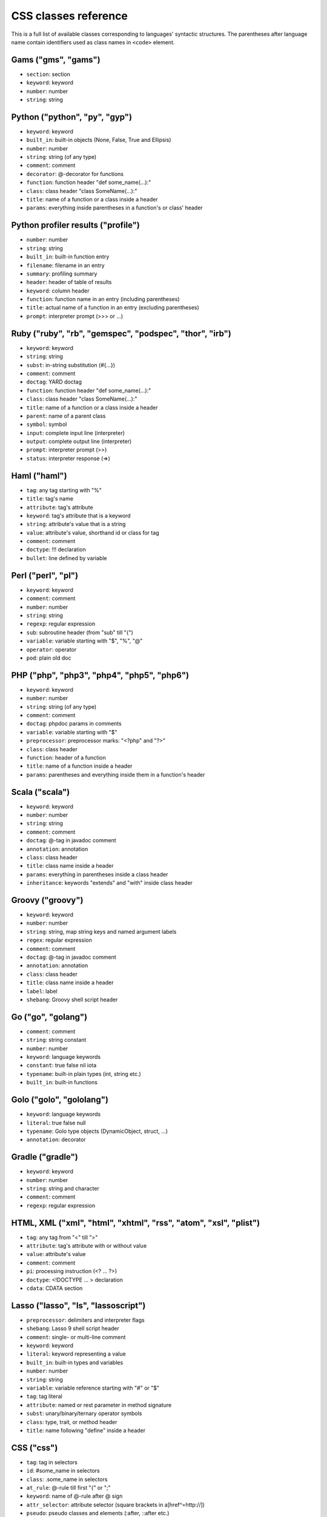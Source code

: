 CSS classes reference
=====================

This is a full list of available classes corresponding to languages'
syntactic structures. The parentheses after language name contain identifiers
used as class names in ``<code>`` element.


Gams ("gms", "gams")
--------------------

* ``section``:          section
* ``keyword``:          keyword
* ``number``:           number
* ``string``:           string


Python ("python", "py", "gyp")
------------------------------

* ``keyword``:          keyword
* ``built_in``:         built-in objects (None, False, True and Ellipsis)
* ``number``:           number
* ``string``:           string (of any type)
* ``comment``:          comment
* ``decorator``:        @-decorator for functions
* ``function``:         function header "def some_name(...):"
* ``class``:            class header "class SomeName(...):"
* ``title``:            name of a function or a class inside a header
* ``params``:           everything inside parentheses in a function's or class' header

Python profiler results ("profile")
-----------------------------------

* ``number``:           number
* ``string``:           string
* ``built_in``:         built-in function entry
* ``filename``:         filename in an entry
* ``summary``:          profiling summary
* ``header``:           header of table of results
* ``keyword``:          column header
* ``function``:         function name in an entry (including parentheses)
* ``title``:            actual name of a function in an entry (excluding parentheses)
* ``prompt``:           interpreter prompt (>>> or ...)

Ruby ("ruby", "rb", "gemspec", "podspec", "thor", "irb")
--------------------------------------------------------

* ``keyword``:          keyword
* ``string``:           string
* ``subst``:            in-string substitution (#{...})
* ``comment``:          comment
* ``doctag``:           YARD doctag
* ``function``:         function header "def some_name(...):"
* ``class``:            class header "class SomeName(...):"
* ``title``:            name of a function or a class inside a header
* ``parent``:           name of a parent class
* ``symbol``:           symbol
* ``input``:            complete input line (interpreter)
* ``output``:           complete output line  (interpreter)
* ``prompt``:           interpreter prompt (>>)
* ``status``:           interpreter response (=>)

Haml ("haml")
-------------

* ``tag``:              any tag starting with "%"
* ``title``:            tag's name
* ``attribute``:        tag's attribute
* ``keyword``:          tag's attribute that is a keyword
* ``string``:           attribute's value that is a string
* ``value``:            attribute's value, shorthand id or class for tag
* ``comment``:          comment
* ``doctype``:          !!! declaration
* ``bullet``:           line defined by variable

Perl ("perl", "pl")
-------------------

* ``keyword``:          keyword
* ``comment``:          comment
* ``number``:           number
* ``string``:           string
* ``regexp``:           regular expression
* ``sub``:              subroutine header (from "sub" till "{")
* ``variable``:         variable starting with "$", "%", "@"
* ``operator``:         operator
* ``pod``:              plain old doc

PHP ("php", "php3", "php4", "php5", "php6")
-------------------------------------------

* ``keyword``:          keyword
* ``number``:           number
* ``string``:           string (of any type)
* ``comment``:          comment
* ``doctag``:           phpdoc params in comments
* ``variable``:         variable starting with "$"
* ``preprocessor``:     preprocessor marks: "<?php" and "?>"
* ``class``:            class header
* ``function``:         header of a function
* ``title``:            name of a function inside a header
* ``params``:           parentheses and everything inside them in a function's header

Scala ("scala")
---------------

* ``keyword``:          keyword
* ``number``:           number
* ``string``:           string
* ``comment``:          comment
* ``doctag``:           @-tag in javadoc comment
* ``annotation``:       annotation
* ``class``:            class header
* ``title``:            class name inside a header
* ``params``:           everything in parentheses inside a class header
* ``inheritance``:      keywords "extends" and "with" inside class header

Groovy ("groovy")
-----------------

* ``keyword``:          keyword
* ``number``:           number
* ``string``:           string, map string keys and named argument labels
* ``regex``:            regular expression
* ``comment``:          comment
* ``doctag``:           @-tag in javadoc comment
* ``annotation``:       annotation
* ``class``:            class header
* ``title``:            class name inside a header
* ``label``:            label
* ``shebang``:          Groovy shell script header

Go ("go", "golang")
-------------------

* ``comment``:          comment
* ``string``:           string constant
* ``number``:           number
* ``keyword``:          language keywords
* ``constant``:         true false nil iota
* ``typename``:         built-in plain types (int, string etc.)
* ``built_in``:         built-in functions

Golo ("golo", "gololang")
-------------------

* ``keyword``:          language keywords
* ``literal``:          true false null
* ``typename``:         Golo type objects (DynamicObject, struct, ...)
* ``annotation``:       decorator

Gradle ("gradle")
-----------------

* ``keyword``:          keyword
* ``number``:           number
* ``string``:           string and character
* ``comment``:          comment
* ``regexp``:           regular expression


HTML, XML ("xml", "html", "xhtml", "rss", "atom", "xsl", "plist")
-----------------------------------------------------------------

* ``tag``:              any tag from "<" till ">"
* ``attribute``:        tag's attribute with or without value
* ``value``:            attribute's value
* ``comment``:          comment
* ``pi``:               processing instruction (<? ... ?>)
* ``doctype``:          <!DOCTYPE ... > declaration
* ``cdata``:            CDATA section

Lasso ("lasso", "ls", "lassoscript")
------------------------------------

* ``preprocessor``:     delimiters and interpreter flags
* ``shebang``:          Lasso 9 shell script header
* ``comment``:          single- or multi-line comment
* ``keyword``:          keyword
* ``literal``:          keyword representing a value
* ``built_in``:         built-in types and variables
* ``number``:           number
* ``string``:           string
* ``variable``:         variable reference starting with "#" or "$"
* ``tag``:              tag literal
* ``attribute``:        named or rest parameter in method signature
* ``subst``:            unary/binary/ternary operator symbols
* ``class``:            type, trait, or method header
* ``title``:            name following "define" inside a header

CSS ("css")
-----------

* ``tag``:              tag in selectors
* ``id``:               #some_name in selectors
* ``class``:            .some_name in selectors
* ``at_rule``:          @-rule till first "{" or ";"
* ``keyword``:          name of @-rule after @ sign
* ``attr_selector``:    attribute selector (square brackets in a[href^=http://])
* ``pseudo``:           pseudo classes and elements (:after, ::after etc.)
* ``comment``:          comment
* ``rules``:            everything from "{" till "}"
* ``rule``:             rule itself — everything inside "{" and "}"
* ``attribute``:        property name inside a rule
* ``value``:            property value inside a rule, from ":" till ";" or till the end of rule block
* ``number``:           number within a value
* ``string``:           string within a value
* ``hexcolor``:         hex color (#FFFFFF) within a value
* ``function``:         CSS function within a value
* ``important``:        "!important" symbol

SCSS ("scss")
-------------

* ``tag``:              tag in selectors
* ``id``:               #some_name in selectors
* ``class``:            .some_name in selectors
* ``at_rule``:          @-rule till first "{" or ";"
* ``attr_selector``:    attribute selector (square brackets in a[href^=http://])
* ``pseudo``:           pseudo classes and elements (:after, ::after etc.)
* ``comment``:          comment
* ``rules``:            everything from "{" till "}"
* ``attribute``:        property name inside a rule
* ``value``:            property value inside a rule, from ":" till ";" or till the end of rule block
* ``number``:           number within a value
* ``string``:           string within a value
* ``hexcolor``:         hex color (#FFFFFF) within a value
* ``function``:         CSS function within a value
* ``important``:        "!important" symbol
* ``variable``:         variable starting with "$"
* ``preprocessor``:     keywords after @

Less ("less")
-------------

* ``comment``:          comment
* ``number``:           number
* ``string``:           string
* ``attribute``:        property name
* ``variable``:         @var, @@var or @{var}
* ``keyword``:          Less keywords (when, extend etc.)
* ``function``:         Less and CSS functions (rgba, unit etc.)
* ``tag``:              tag
* ``id``:               #id
* ``class``:            .class
* ``at_rule``:          at-rule keyword (@media, @keyframes etc.)
* ``attr_selector``:    attribute selector (e.g. [href^=http://])
* ``pseudo``:           pseudo classes and elements (:hover, ::before etc.)
* ``hexcolor``:         hex color (#FFF)
* ``built_in``:         inline javascript (or whatever host language) string

Stylus ("stylus", "styl")
-------------------------

* ``at_rule``:          @-rule till first "{" or ";"
* ``attribute``:        property name inside a rule
* ``class``:            .some_name in selectors
* ``comment``:          comment
* ``function``:         Stylus function
* ``hexcolor``:         hex color (#FFFFFF) within a value
* ``id``:               #some_name in selectors
* ``number``:           number within a value
* ``pseudo``:           pseudo classes and elements (:after, ::after etc.)
* ``string``:           string within a value
* ``tag``:              tag in selectors
* ``variable``:         variable starting with "$"

Markdown ("markdown", "md", "mkdown", "mkd")
--------------------------------------------

* ``header``:            header
* ``bullet``:            list bullet
* ``emphasis``:          emphasis
* ``strong``:            strong emphasis
* ``blockquote``:        blockquote
* ``code``:              code
* ``horizontal_rule``:   horizontal rule
* ``link_label``:        link label
* ``link_url``:          link url
* ``link_reference``:    link reference

AsciiDoc ("asciidoc", "adoc")
-----------------------------

* ``header``:            heading
* ``bullet``:            list or labeled bullet
* ``emphasis``:          emphasis
* ``strong``:            strong emphasis
* ``blockquote``:        blockquote
* ``code``:              inline or block code
* ``horizontal_rule``:   horizontal rule
* ``link_label``:        link or image label
* ``link_url``:          link or image url
* ``comment``:           comment
* ``attribute``:         document attribute, block attributes
* ``label``:             admonition label

Django ("django", "jinja")
--------------------------

* ``keyword``:          HTML tag in HTML, default tags and default filters in templates
* ``tag``:              any tag from "<" till ">"
* ``comment``:          template comment, both {# .. #} and {% comment %}
* ``doctype``:          <!DOCTYPE ... > declaration
* ``attribute``:        tag's attribute with or without value
* ``value``:            attribute's value
* ``template_tag``:     template tag {% .. %}
* ``variable``:         template variable {{ .. }}
* ``filter``:           filter from "|" till the next filter or the end of tag
* ``argument``:         filter argument


Twig ("twig", "craftcms")
-------------------------

* ``keyword``:          HTML tag in HTML, default tags and default filters in templates
* ``tag``:              any tag from "<" till ">"
* ``comment``:          template comment {# .. #}
* ``doctype``:          <!DOCTYPE ... > declaration
* ``attribute``:        tag's attribute with or withou value
* ``value``:            attribute's value
* ``template_tag``:     template tag {% .. %}
* ``variable``:         template variable {{ .. }}
* ``filter``:           filter from "|" till the next filter or the end of tag
* ``argument``:         filter argument


Handlebars ("handlebars", "hbs", "html.hbs", "html.handlebars")
---------------------------------------------------------------

* ``expression``:       expression to be evaluated
* ``variable``:         variable
* ``begin-block``:      the beginning of a block
* ``end-block``:        the ending of a block
* ``string``:           string

Dust ("dust", "dst")
--------------------

* ``expression``:       expression to be evaluated
* ``variable``:         variable
* ``begin-block``:      the beginning of a block
* ``end-block``:        the ending of a block
* ``string``:           string

JSON ("json")
-------------

* ``number``:           number
* ``literal``:          "true", "false" and "null"
* ``string``:           string value
* ``attribute``:        name of an object property
* ``value``:            value of an object property

Mathematica ("mathematica", "mma")
----------------------------------

* ``keyword``:          keyword
* ``number``:           number
* ``comment``:          comment
* ``string``:           string
* ``list``:             a list { .. } - the basic Mma structure

JavaScript ("javascript", "js")
-------------------------------

* ``keyword``:          keyword
* ``comment``:          comment
* ``number``:           number
* ``literal``:          special literal: "true", "false" and "null"
* ``built_in``:         built-in objects and functions ("window", "console", "require", etc...)
* ``string``:           string
* ``regexp``:           regular expression
* ``function``:         header of a function
* ``title``:            name of a function inside a header
* ``params``:           parentheses and everything inside them in a function's header
* ``pi``:               'use strict' processing instruction

TypeScript ("typescript", "ts")
-------------------------------

* ``keyword``:          keyword
* ``comment``:          comment
* ``number``:           number
* ``literal``:          special literal: "true", "false" and "null"
* ``built_in``:         built-in objects and functions ("window", "console", "require", etc...)
* ``string``:           string
* ``regexp``:           regular expression
* ``function``:         header of a function
* ``title``:            name of a function inside a header
* ``params``:           parentheses and everything inside them in a function's header
* ``pi``:               'use strict' processing instruction

CoffeeScript ("coffeescript", "coffee", "cson", "iced")
-------------------------------------------------------

* ``keyword``:          keyword
* ``comment``:          comment
* ``number``:           number
* ``literal``:          special literal: "true", "false" and "null"
* ``built_in``:         built-in objects and functions ("window", "console", "require", etc...)
* ``string``:           string
* ``subst``:            #{ ... } interpolation in double-quoted strings
* ``regexp``:           regular expression
* ``function``:         header of a function
* ``class``:            header of a class
* ``title``:            name of a function variable inside a header
* ``params``:           parentheses and everything inside them in a function's header
* ``property``:         @-property within class and functions

Dart ("dart")
-------------

* ``keyword``:          keyword
* ``literal``:          keyword that can be uses as identifier but have special meaning in some cases
* ``built_in``:         some of basic built in classes and function
* ``number``:           number
* ``string``:           string
* ``subst``:            in-string substitution (${...})
* ``comment``:          commment
* ``annotation``:       annotation
* ``class``:            class header from "class" till "{"
* ``title``:            class name

LiveScript ("livescript", "ls")
-------------------------------

* ``keyword``:          keyword
* ``comment``:          comment
* ``number``:           number
* ``literal``:          special literal: "true", "false" and "null"
* ``built_in``:         built-in objects and functions ("window", "console", "require", etc...)
* ``string``:           string
* ``subst``:            #{ ... } interpolation in double-quoted strings
* ``regexp``:           regular expression
* ``function``:         header of a function
* ``class``:            header of a class
* ``title``:            name of a function variable inside a header
* ``params``:           parentheses and everything inside them in a function's header
* ``property``:         @-property within class and functions

ActionScript ("actionscript", "as")
-----------------------------------

* ``comment``:          comment
* ``string``:           string
* ``number``:           number
* ``keyword``:          keywords
* ``literal``:          literal
* ``reserved``:         reserved keyword
* ``title``:            name of declaration (package, class or function)
* ``preprocessor``:     preprocessor directive (import, include)
* ``type``:             type of returned value (for functions)
* ``package``:          package (named or not)
* ``class``:            class/interface
* ``function``:         function
* ``param``:            params of function
* ``rest_arg``:         rest argument of function

Haxe ("haxe", "hx")
-------------------

* ``comment``:          comment
* ``string``:           string
* ``number``:           number
* ``keyword``:          keywords
* ``literal``:          literal
* ``reserved``:         reserved keyword
* ``title``:            name of declaration (package, class or function)
* ``preprocessor``:     preprocessor directive (if, else, elseif, error)
* ``type``:             type of returned value (for functions)
* ``package``:          package (named or not)
* ``class``:            class/interface
* ``function``:         function
* ``param``:            params of function
* ``rest_arg``:         rest argument of function

VBScript ("vbscript", "vbs")
----------------------------

* ``keyword``:          keyword
* ``number``:           number
* ``string``:           string
* ``comment``:          comment
* ``built_in``:         built-in function

VB.Net ("vbnet", "vb")
----------------------

* ``keyword``:          keyword
* ``built_in``:         built-in types
* ``literal``:          "true", "false" and "nothing"
* ``string``:           string
* ``comment``:          comment
* ``xmlDocTag``:        xmldoc tag ("'''", "<!--", "-->", "<..>")
* ``preprocessor``:     preprocessor directive

Protocol Buffers ("protobuf")
-----------------------------

* ``keyword``:          keyword
* ``built_in``:         built-in types (e.g. `int64`, `string`)
* ``string``:           string
* ``number``:           number
* ``literal``:          "true" and "false"
* ``comment``:          comment
* ``class``:            message, service or enum definition header
* ``title``:            message, service or enum identifier
* ``function``:         RPC call identifier

Cap’n Proto ("capnproto", "capnp")
----------------------------------

* ``shebang``:          message identifier
* ``keyword``:          keyword
* ``built_in``:         built-in types (e.g. `Int64`, `Text`)
* ``string``:           string
* ``number``:           number or field number (e.g. @N)
* ``literal``:          "true" and "false"
* ``comment``:          comment
* ``class``:            message, interface or enum definition header
* ``title``:            message, interface or enum identifier

Thrift ("thrift")
-----------------

* ``keyword``:          keyword
* ``built_in``:         built-in types (e.g. `byte`, `i32`)
* ``string``:           string
* ``number``:           number
* ``literal``:          "true" and "false"
* ``comment``:          comment
* ``class``:            struct, enum, service or exception definition header
* ``title``:            struct, enum, service or exception identifier

HTTP ("http", "https")
----------------------

* ``request``:          first line of a request
* ``status``:           first line of a response
* ``attribute``:        header name
* ``string``:           header value or query string in a request line
* ``number``:           status code

Lua ("lua")
-----------

* ``keyword``:          keyword
* ``number``:           number
* ``string``:           string
* ``comment``:          comment
* ``built_in``:         built-in operator
* ``function``:         header of a function
* ``title``:            name of a function inside a header
* ``params``:           everything inside parentheses in a function's header
* ``long_brackets``:    multiline string in [=[ .. ]=]

Delphi ("delphi")
-----------------

* ``keyword``:          keyword
* ``comment``:          comment (of any type)
* ``number``:           number
* ``string``:           string
* ``function``:         header of a function, procedure, constructor and destructor
* ``title``:            name of a function, procedure, constructor or destructor inside a header
* ``params``:           everything inside parentheses in a function's header
* ``class``:            class' body from "= class" till "end;"

Oxygene ("oxygene")
-------------------

* ``keyword``:          keyword
* ``comment``:          comment (of any type)
* ``string``:           string/char
* ``function``:         method, destructor, procedure or function
* ``title``:            name of a function (inside function)
* ``params``:           everything inside parentheses in a function's header
* ``number``:           number
* ``class``:            class' body from "= class" till "end;"

Java ("java", "jsp")
--------------------

* ``keyword``:          keyword
* ``number``:           number
* ``string``:           string
* ``comment``:          comment
* ``annotaion``:        annotation
* ``class``:            class header from "class" till "{"
* ``function``:         method header
* ``title``:            class or method name
* ``params``:           everything in parentheses inside a class header
* ``inheritance``:      keywords "extends" and "implements" inside class header

Processing ("processing")
-------------------------

* ``constant``:         Processing constants
* ``variable``:         Processing special variables
* ``keyword``:          Variable types
* ``function``:         Processing setup and draw functions
* ``built_in``:         Processing built in functions

AspectJ ("aspectj")
-------------------

* ``comment``:          comment
* ``doctag``:           @-tag in javadoc comment
* ``string``:           string
* ``number``:           number
* ``keyword``:          keyword
* ``annotation``:       annotation
* ``function``:         method and intertype method header
* ``aspect``:           aspect header from "aspect" till "{"
* ``params``:           everything in parentheses inside an aspect header
* ``inheritance``:      keywords "extends" and "implements" inside an aspect header
* ``title``:            aspect, (intertype) method name or pointcut name inside an aspect header

Fortran ("fortran", "f90", "f95")
---------------------------------

* ``comment``:          comment
* ``function``:         name of a function or a subroutine 
* ``keyword``:          language keywords (function, if) 
* ``number``:           number
* ``string``:           string constant (single or double quote)

IRPF90 ("irpf90")
-----------------

* ``comment``:          comment
* ``function``:         name of a function or a subroutine
* ``keyword``:          language keywords (function, if) 
* ``number``:           number
* ``string``:           string constant (single or double quote)

C++ ("cpp", "c", "cc", "h", "c++", "h++", "hpp")
------------------------------------------------

* ``keyword``:          keyword
* ``number``:           number
* ``string``:           string and character
* ``comment``:          comment
* ``preprocessor``:     preprocessor directive

Objective C ("objectivec", "mm", "objc", "obj-c")
-------------------------------------------------

* ``keyword``:          keyword
* ``built_in``:         Cocoa/Cocoa Touch constants and classes
* ``number``:           number
* ``string``:           string
* ``comment``:          comment
* ``preprocessor``:     preprocessor directive
* ``class``:            interface/implementation, protocol and forward class declaration
* ``title``:            title (id) of interface, implementation, protocol, class
* ``variable``:         properties and struct accessors

Vala ("vala")
-------------

* ``keyword``:          keyword
* ``number``:           number
* ``string``:           string
* ``comment``:          comment
* ``class``:            class definitions
* ``title``:            in class definition
* ``constant``:         ALL_UPPER_CASE

C# ("cs", "csharp")
-------------------

* ``keyword``:          keyword
* ``number``:           number
* ``string``:           string
* ``comment``:          comment
* ``xmlDocTag``:        xmldoc tag ("///", "<!--", "-->", "<..>")
* ``class``:            class header from "class" till "{"
* ``function``:         method header
* ``title``:            title of namespace or class

F# ("fsharp", "fs")
-------------------

* ``keywords``:         keyword
* ``number``:           number
* ``string``:           string
* ``comment``:          comment
* ``class``:            any custom F# type
* ``title``:            the name of a custom F# type
* ``annotation``:       any attribute

OCaml ("ocaml", "ml")
---------------------

* ``keywords``:         keyword
* ``literal``:          true false etc.
* ``number``:           number
* ``string``:           string
* ``char``:             character
* ``comment``:          comment
* ``built_in``:         built-in type (int, list etc.)
* ``type``:             variant constructor, module name
* ``tag``:              polymorphic variant tag
* ``symbol``:           type variable

D ("d")
-------

* ``comment``:          comment
* ``string``:           string constant
* ``number``:           number
* ``keyword``:          language keywords (including @attributes)
* ``constant``:         true false null
* ``built_in``:         built-in plain types (int, string etc.)

RenderMan RSL ("rsl")
---------------------

* ``keyword``:          keyword
* ``number``:           number
* ``string``:           string (including @"..")
* ``comment``:          comment
* ``preprocessor``:     preprocessor directive
* ``shader``:           shader keywords
* ``shading``:          shading keywords
* ``built_in``:         built-in function

RenderMan RIB ("rib")
---------------------

* ``keyword``:          keyword
* ``number``:           number
* ``string``:           string
* ``comment``:          comment
* ``commands``:         command

Maya Embedded Language ("mel")
------------------------------

* ``keyword``:          keyword
* ``number``:           number
* ``string``:           string
* ``comment``:          comment
* ``variable``:         variable

SQL ("sql")
-----------

* ``keyword``:          keyword (mostly SQL'92, SQL'99 and T-SQL)
* ``literal``:          special literal: "true" and "false"
* ``built_in``:         built-in type name
* ``number``:           number
* ``string``:           string (of any type: "..", '..', \`..\`)
* ``comment``:          comment

Smalltalk ("smalltalk", "st")
-----------------------------

* ``keyword``:          keyword
* ``number``:           number
* ``string``:           string
* ``comment``:          comment
* ``symbol``:           symbol
* ``array``:            array
* ``class``:            name of a class
* ``char``:             char
* ``localvars``:        block of local variables

Lisp ("lisp")
-------------

* ``number``:           number
* ``string``:           string
* ``comment``:          comment
* ``variable``:         variable
* ``literal``:          b, t and nil
* ``list``:             non-quoted list
* ``keyword``:          first symbol in a non-quoted list
* ``body``:             remainder of the non-quoted list
* ``quoted``:           quoted list, both "(quote .. )" and "'(..)"

Clojure ("clojure", "clj")
--------------------------

* ``comment``:          comments and hints
* ``string``:           string
* ``number``:           number
* ``collection``:       collections
* ``attribute``:        :keyword
* ``list``:             non-quoted list
* ``keyword``:          first symbol in a list
* ``built_in``:         built-in function name as the first symbol in a list
* ``prompt``:           REPL prompt

Scheme ("scheme")
-----------------

* ``shebang``:          script interpreter header
* ``comment``:          comment
* ``string``:           string
* ``number``:           number
* ``regexp``:           regexp
* ``variable``:         single-quote 'identifier
* ``list``:             non-quoted list
* ``keyword``:          first symbol in a list
* ``built_in``:         built-in function name as the first symbol in a list
* ``literal``:          #t, #f, #\...\

Ini ("ini")
-----------

* ``title``:            title of a section
* ``value``:            value of a setting of any type
* ``string``:           string
* ``number``:           number
* ``keyword``:          boolean value keyword

Apache ("apache", "apacheconf")
-------------------------------

* ``keyword``:          keyword
* ``number``:           number
* ``comment``:          comment
* ``literal``:          On and Off
* ``sqbracket``:        variables in rewrites "%{..}"
* ``cbracket``:         options in rewrites "[..]"
* ``tag``:              begin and end of a configuration section

Nginx ("nginx", "nginxconf")
----------------------------

* ``title``:            directive title
* ``string``:           string
* ``number``:           number
* ``comment``:          comment
* ``built_in``:         built-in constant
* ``variable``:         $-variable
* ``regexp``:           regexp

Diff ("diff", "patch")
----------------------

* ``header``:           file header
* ``chunk``:            chunk header within a file
* ``addition``:         added lines
* ``deletion``:         deleted lines
* ``change``:           changed lines

DOS ("dos", "bat", "cmd")
-------------------------

* ``keyword``:          keyword
* ``flow``:             batch control keyword
* ``stream``:           DOS special files ("con", "prn", ...)
* ``winutils``:         some commands (see dos.js specifically)
* ``envvar``:           environment variables

PowerShell ("powershell", "ps")
-------------------------------

* ``keyword``:          keyword
* ``string``:           string
* ``number``:           number
* ``comment``:          comment
* ``literal``:          special literal: "true" and "false"
* ``variable``:         variable

Bash ("bash", "sh", "zsh")
--------------------------

* ``keyword``:          keyword
* ``string``:           string
* ``number``:           number
* ``comment``:          comment
* ``literal``:          special literal: "true" and "false"
* ``variable``:         variable
* ``shebang``:          script interpreter header

Makefile ("makefile", "mk", "mak")
----------------------------------

* ``keyword``:          keyword ".PHONY" within the phony line
* ``string``:           string
* ``comment``:          comment
* ``variable``:         $(..) variable
* ``title``:            target title
* ``constant``:         constant within the initial definition

CMake ("cmake", "cmake.in")
---------------------------

* ``keyword``:          keyword
* ``number``:           number
* ``string``:           string
* ``comment``:          comment
* ``envvar``:           $-variable
* ``operator``:         operator (LESS, STREQUAL, MATCHES, etc)

Nix ("nix")
-----------

* ``keyword``:          keyword
* ``built_in``:         built-in constant
* ``number``:           number
* ``string``:           single and double quotes
* ``subst``:            antiquote ${}
* ``comment``:          comment
* ``variable``:         function parameter name

NSIS ("nsis")
-------------

* ``symbol``:           directory constants
* ``number``:           number
* ``constant``:         definitions, language-strings, compiler commands
* ``variable``:         $-variable
* ``string``:           string
* ``comment``:          comment
* ``params``:           parameters
* ``keyword``:          keywords
* ``literal``:          keyword options

Axapta ("axapta")
-----------------

* ``keyword``:          keyword
* ``number``:           number
* ``string``:           string
* ``comment``:          comment
* ``class``:            class header from "class" till "{"
* ``title``:            class name inside a header
* ``params``:           everything in parentheses inside a class header
* ``preprocessor``:     preprocessor directive

Oracle Rules Language ("ruleslanguage")
---------------------------------------

* ``comment``:          comment
* ``string``:           string constant
* ``number``:           number
* ``keyword``:          language keywords
* ``built_in``:         built-in functions
* ``array``:            array stem

1C ("1c")
---------

* ``keyword``:          keyword
* ``number``:           number
* ``date``:             date
* ``string``:           string
* ``comment``:          comment
* ``function``:         header of function or procedure
* ``title``:            function name inside a header
* ``params``:           everything in parentheses inside a function header
* ``preprocessor``:     preprocessor directive

x86 Assembly ("x86asm")
-----------------------

* ``keyword``:          instruction mnemonic
* ``literal``:          register name
* ``pseudo``:           assembler's pseudo instruction
* ``preprocessor``:     macro
* ``built_in``:         assembler's keyword
* ``comment``:          comment
* ``number``:           number
* ``string``:           string
* ``label``:            jump label
* ``argument``:         macro's argument

AVR assembler ("avrasm")
------------------------

* ``keyword``:          keyword
* ``built_in``:         pre-defined register
* ``number``:           number
* ``string``:           string
* ``comment``:          comment
* ``label``:            label
* ``preprocessor``:     preprocessor directive
* ``localvars``:        substitution in .macro

VHDL ("vhdl")
-------------

* ``keyword``:          keyword
* ``number``:           number
* ``string``:           string
* ``comment``:          comment
* ``literal``:          signal logical value
* ``typename``:         typename
* ``attribute``:        signal attribute

Parser3 ("parser3")
-------------------

* ``keyword``:          keyword
* ``number``:           number
* ``comment``:          comment
* ``variable``:         variable starting with "$"
* ``preprocessor``:     preprocessor directive
* ``title``:            user-defined name starting with "@"

LiveCode Server ("livecodeserver")
----------------------------------

* ``variable``:         variable starting with "g", "t", "p", "s", "$_"
* ``string``:           string
* ``comment``:          comment
* ``number``:           number
* ``title``:            name of a command or a function
* ``keyword``:          keyword
* ``constant``:         constant
* ``operator``:         operator
* ``built_in``:         built_in functions and commands
* ``function``:         header of a function
* ``command``:          header of a command
* ``preprocessor``:     preprocessor marks: "<?", "<?rev", "<?lc", "<?livecode" and "?>"

TeX ("tex")
-----------

* ``comment``:          comment
* ``number``:           number
* ``command``:          command
* ``parameter``:        parameter
* ``formula``:          formula
* ``special``:          special symbol

Haskell ("haskell", "hs")
-------------------------

* ``comment``:          comment
* ``pragma``:           GHC pragma
* ``preprocessor``:     CPP preprocessor directive
* ``keyword``:          keyword
* ``number``:           number
* ``string``:           string
* ``title``:            function or variable name
* ``type``:             value, type or type class constructor name (i.e. capitalized)
* ``container``:        (..., ...) or {...; ...} list in declaration or record
* ``module``:           module declaration
* ``import``:           import declaration
* ``class``:            type class or instance declaration
* ``typedef``:          type declaration (type, newtype, data)
* ``default``:          default declaration
* ``infix``:            infix declaration
* ``foreign``:          FFI declaration
* ``shebang``:          shebang line

Elm ("elm")
-------------------------

* ``comment``:          comment
* ``keyword``:          keyword
* ``number``:           number
* ``string``:           string
* ``title``:            function or variable name
* ``type``:             value or type constructor name (i.e. capitalized)
* ``container``:        (..., ...) or {...; ...} list in declaration or record
* ``module``:           module declaration
* ``import``:           import declaration
* ``typedef``:          type declaration (type, type alias)
* ``infix``:            infix declaration
* ``foreign``:          javascript interop declaration

Erlang ("erlang", "erl")
------------------------

* ``comment``:          comment
* ``string``:           string
* ``number``:           number
* ``keyword``:          keyword
* ``record_name``:      record access (#record_name)
* ``title``:            name of declaration function
* ``variable``:         variable (starts with capital letter or with _)
* ``pp``:.keywords      module's attribute (-attribute)
* ``function_name``:    atom or atom:atom in case of function call

Elixir ("elixir")
-----------------

*  ``keyword``:         keyword
*  ``string``:          string
*  ``subst``:           in-string substitution (#{...})
*  ``comment``:         comment
*  ``function``:        function header "def some_name(...):"
*  ``class``:           defmodule and defrecord headers
*  ``title``:           name of a function or a module inside a header
*  ``symbol``:          atom
*  ``constant``:        name of a module
*  ``number``:          number
*  ``variable``:        variable
*  ``regexp``:          regexp

Rust ("rust", "rs")
-------------------

* ``comment``:          comment
* ``string``:           string
* ``number``:           number
* ``keyword``:          keyword
* ``title``:            name of declaration
* ``preprocessor``:     preprocessor directive

Matlab ("matlab")
-----------------

* ``comment``:          comment
* ``string``:           string
* ``number``:           number
* ``keyword``:          keyword
* ``title``:            function name
* ``function``:         function
* ``param``:            params of function
* ``matrix``:           matrix in [ .. ]
* ``cell``:             cell in { .. }

Scilab ("scilab", "sci")
------------------------

* ``comment``:          comment
* ``string``:           string
* ``number``:           number
* ``keyword``:          keyword
* ``title``:            function name
* ``function``:         function
* ``param``:            params of function
* ``matrix``:           matrix in [ .. ]

R ("r")
-------

* ``comment``:          comment
* ``string``:           string constant
* ``number``:           number
* ``keyword``:          language keywords (function, if) plus "structural" functions (attach, require, setClass)
* ``literal``:          special literal: TRUE, FALSE, NULL, NA, etc.

OpenGL Shading Language ("glsl")
--------------------------------

* ``comment``:          comment
* ``number``:           number
* ``preprocessor``:     preprocessor directive
* ``keyword``:          keyword
* ``built_in``:         GLSL built-in functions and variables
* ``literal``:          true false

AppleScript ("applescript", "osascript")
----------------------------------------

* ``keyword``:          keyword
* ``command``:          core AppleScript command
* ``constant``:         AppleScript built in constant
* ``type``:             AppleScript variable type (integer, etc.)
* ``property``:         Applescript built in property (length, etc.)
* ``number``:           number
* ``string``:           string
* ``comment``:          comment
* ``title``:            name of a handler

Vim Script ("vim")
------------------

* ``keyword``:          keyword
* ``built_in``:         built-in functions
* ``string``:           string, comment
* ``number``:           number
* ``function``:         function header "function Foo(...)"
* ``title``:            name of a function
* ``params``:           everything inside parentheses in a function's header
* ``variable``:         vim variables with different visibilities "g:foo, b:bar"

Brainfuck ("brainfuck", "bf")
-----------------------------

* ``title``:            Brainfuck while loop command
* ``literal``:          Brainfuck inc and dec commands
* ``comment``:          comment
* ``string``:           Brainfuck input and output commands

Mizar ("mizar")
---------------

* ``keyword``:          keyword
* ``comment``:          comment

AutoHotkey ("autohotkey")
-------------------------

* ``keyword``:          keyword
* ``literal``:          A (active window), true, false, NOT, AND, OR
* ``built_in``:         built-in variables
* ``string``:           string
* ``comment``:          comment
* ``number``:           number
* ``var_expand``:       variable expansion (enclosed in percent sign)
* ``label``:            label, hotkey label, hotstring label

Monkey ("monkey")
-----------------

* ``keyword``:          keyword
* ``built_in``:         built-in functions, variables and types of variables
* ``literal``:          True, False, Null, And, Or, Shl, Shr, Mod
* ``string``:           string
* ``comment``:          comment
* ``number``:           number
* ``function``:         header of a function, method and constructor
* ``class``:            class header
* ``title``:            name of an alias, class, interface, function or method inside a header
* ``variable``:         self and super keywords
* ``preprocessor``:     import and preprocessor
* ``pi``:               Strict directive

FIX ("fix")
-----------

* ``attribute``:        attribute name
* ``string``:           attribute value

Gherkin ("gherkin")
-------------------

* ``keyword``:          keyword
* ``number``:           number
* ``comment``:          comment
* ``string``:           string

TP ("tp")
---------

* ``keyword``:          keyword
* ``constant``:         ON, OFF, max_speed, LPOS, JPOS, ENABLE, DISABLE, START, STOP, RESET
* ``number``:           number
* ``comment``:          comment
* ``string``:           string
* ``data``:             numeric registers, positions, position registers, etc.
* ``io``:               inputs and outputs
* ``label``:            data and io labels
* ``variable``:         system variables
* ``units``:            units (e.g. mm/sec, sec, deg)

Nimrod ("nimrod", "nim")
------------------------

* ``decorator``         pragma
* ``string``            string literal
* ``type``              variable type
* ``number``            numeric literal
* ``comment``           comment

Swift ("swift")
---------------

* ``keyword``:          keyword
* ``comment``:          comment
* ``number``:           number
* ``string``:           string
* ``literal``:          special literal: "true", "false" and "nil"
* ``built_in``:         built-in Swift functions
* ``func``:             header of a function
* ``class``:            class, protocol, enum, struct, or extension declaration
* ``title``:            name of a function or class (or protocol, etc)
* ``generics``:         generic type of a function
* ``params``:           parameters of a function
* ``type``:             a type
* ``preprocessor``:     @attributes

G-Code ("gcode", "nc")
----------------------

* ``keyword``:          G words, looping constructs and conditional operators
* ``comment``:          comment
* ``number``:           number
* ``built_in``:         trigonometric and mathematical functions
* ``title``:            M words and variable registers
* ``preprocessor``:     program number and ending character
* ``label``:            block number

Q ("k", "kdb")
--------------

* ``comment``:          comment
* ``string``:           string constant
* ``number``:           number
* ``keyword``:          language keywords
* ``constant``:         0/1b
* ``typename``:         built-in plain types (int, symbol etc.)
* ``built_in``:         built-in function

Tcl ("tcl", "tk")
-----------------

* ``keyword``:          keyword
* ``comment``:          comment
* ``symbol``:           function (proc)
* ``variable``:         variable
* ``string``:           string
* ``number``:           number

Puppet ("puppet", "pp")
-----------------------

* ``comment``:          comment
* ``string``:           string
* ``number``:           number
* ``keyword``:          classes and types
* ``constant``:         dependencies

Stata ("stata")
---------------

* ``keyword``:          commands and control flow
* ``label``:            macros (locals and globals)
* ``string``:           string
* ``comment``:          comment
* ``literal``:          built-in functions

XL ("xl", "tao")
----------------

* ``keyword``:          keywords defined in the default syntax file
* ``literal``:          names entered in the compiler (true, false, nil)
* ``type``:             basic types (integer, real, text, name, etc)
* ``built_in``:         built-in functions (sin, exp, mod, etc)
* ``module``:           names of frequently used Tao modules
* ``id``:               names of frequently used Tao functions
* ``constant``:         all-uppercase names such as HELLO
* ``variable``:         Mixed-case names such as Hello (style convention)
* ``id``:               Lower-case names such as hello
* ``string``:           Text between single or double quote, long text << >>
* ``number``:           Number values
* ``function``:         Function or variable definition
* ``import``:           Import clause

Roboconf ("graph", "instances")
-------------------------------

* ``keyword``:          keyword
* ``string``:           names of imported variables
* ``comment``:          comment
* ``facet``:            a **facet** section
* ``component``:        a **component** section
* ``instance-of``:      an **instance** section

STEP Part 21 ("p21", "step", "stp")
-----------------------------------

* ``preprocessor``:     delimiters
* ``comment``:          single- or multi-line comment
* ``keyword``:          keyword
* ``number``:           number
* ``string``:           string
* ``label``:            variable reference starting with "#"

Mercury ("mercury")
-------------------

* ``keyword``:          keyword
* ``pragma``:           compiler directive
* ``preprocessor``:     foreign language interface
* ``built_in``:         control flow, logical, implication, head-body conjunction, purity
* ``number``:           number, numcode of character
* ``comment``:          comment
* ``label``:            TODO label inside comment
* ``string``:           string
* ``constant``:         string format

Smali ("smali")
---------------

* ``string``:           string
* ``comment``:          comment
* ``keyword``:          smali keywords
* ``instruction``:      instruction
* ``class``:            classtypes
* ``function``:         function (call or signature)
* ``variable``:         variable or parameter

Verilog ("verilog", "v")
------------------------

* ``keyword``:          keyword, operator
* ``comment``:          comment
* ``typename``:         types of data, register, and net
* ``number``:           number literals (including X and Z)
* ``value``:            parameters passed to instances

Dockerfile ("dockerfile", "docker")
-----------------------------------

* ``keyword``:          instruction keyword
* ``comment``:          comment
* ``number``:           number
* ``string``:           string

PF ("pf", "pf.conf")
--------------------

* ``built_in``:         top level action, e.g. block/match/pass
* ``keyword``:          some parameter/modifier to an action (in, on, nat-to, most reserved words)
* ``literal``:          words representing special values, e.g. all, egress
* ``comment``:          comment
* ``number``:           number
* ``string``:           string
* ``variable``:         used for both macros and tables

XQuery ("xpath", "xq")
----------------------

* ``keyword``:          instruction keyword
* ``literal``:          words representing special values, e.g. all, egress
* ``comment``:          comment
* ``number``:           number
* ``string``:           string
* ``variable``:         variable
* ``decorator``:        annotations
* ``function``:         function

C/AL ("cal")
------------

* ``keyword``:          keyword
* ``comment``:          comment (of any type)
* ``number``:           number
* ``string``:           string
* ``date``:             date, time, or datetime
* ``function``:         header of a procedure
* ``title``:            name of an object or procedure inside a header
* ``params``:           everything inside parentheses in a function's header
* ``class``:            objects body
* ``variable``:         reference to variables

Inform7 ("I7")
--------------

* ``string``:           string
* ``comment``:          comment
* ``title``:            a section header or table header
* ``subst``:            a substitution inside a string
* ``kind``:             a built-in kind (thing, room, person, etc), for relevance
* ``characteristic``:   a commonly-used characteristic (open, closed, scenery, etc), for relevance
* ``verb``:             a commonly-used verb (is, understand), for relevance.
* ``misc_keyword``:     a word with specific I7 meaning (kind, rule), for relevance.

Prolog ("prolog")
-----------------

* ``atom``:             non-quoted atoms and functor names
* ``string``:           quoted atoms, strings, character code list literals, character code literals
* ``number``:           numbers
* ``variable``:         variables
* ``comment``:          comments

DNS Zone file ("dns", "zone", "bind")
-------------------------------------

* ``keyword``:          DNS resource records as defined in various RFCs
* ``operator``:         operator
* ``number``:           IPv4 and IPv6 addresses
* ``comment``:          comments

Ceylon ("ceylon")
-----------------

* ``keyword``:          keyword
* ``annotation``:       language annotation or compiler annotation
* ``string``:           string literal, part of string template, character literal
* ``number``:           number
* ``comment``:          comment

OpenSCAD ("openscad", "scad")
-----------------------------

* ``built_in``:          built-in functions (cube, sphere, translate, ...)
* ``comment``:           comments
* ``function``:          function or module definition
* ``keyword``:           keywords
* ``literal``:           words representing values (e.g. false, undef, PI)
* ``number``:            numbers
* ``params``:            parameters in function or module header or call
* ``preprocessor``:      file includes (i.e. include, use)
* ``string``:            quoted strings
* ``title``:             names of function or module in a header

ARM assembler ("armasm", "arm")
-------------------------------

* ``keyword``:          keyword (instruction mnemonics)
* ``literal``:          pre-defined register
* ``number``:           number
* ``built_in``:         constants (true, false)
* ``string``:           string
* ``comment``:          comment
* ``label``:            label
* ``preprocessor``:     preprocessor directive
* ``title``:            symbol versions

AutoIt ("autoit")
-----------------

* ``keyword``:          keyword
* ``literal``:          True, False, And, Null, Not, Or
* ``built_in``:         built-in functions and UDF
* ``constant``:     	constant, macros
* ``variable``:         variables
* ``string``:           string
* ``comment``:          comment
* ``number``:           number
* ``preprocessor``:     AutoIt3Wrapper directives section

Access log ("accesslog")
------------------------

* ``keyword``:          HTTP method name
* ``string``:           date, request string, user-agent etc
* ``number``:           IP-address, numbers

Crystal ("crystal", "cr")
-------------------------

* ``keyword``:          keyword
* ``string``:           string
* ``number``:           number
* ``symbol``:           symbol
* ``regexp``:           regexp
* ``literal``:          true, false or nil
* ``constant``:         constant
* ``variable``:         global, instance, class and fresh variables
* ``subst``:            in-string substitution (#{...})
* ``expansion``:        macro expansion ({{...}}, {%...%})
* ``class``:            class, module, struct, enum, union or lib header
* ``function``:         method or function header
* ``title``:            a method name or class name
* ``parent``:           name of a parent class
